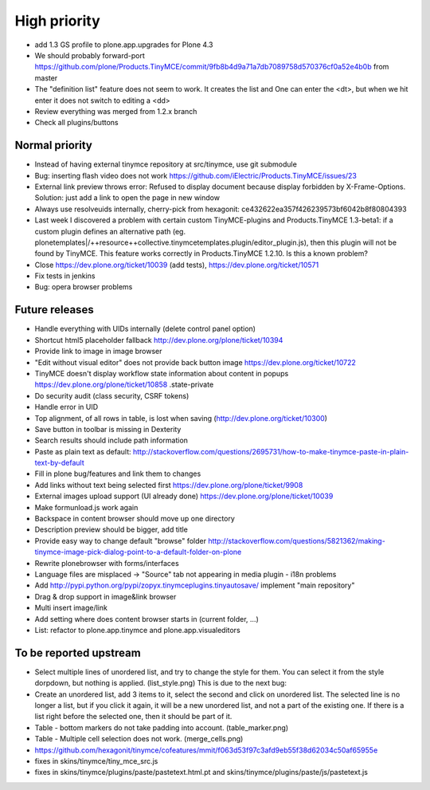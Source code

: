 High priority
=============

* add 1.3 GS profile to plone.app.upgrades for Plone 4.3

* We should probably forward-port
  https://github.com/plone/Products.TinyMCE/commit/9fb8b4d9a71a7db7089758d570376cf0a52e4b0b
  from master

* The "definition list" feature does not seem to work. It creates the list and
  One can enter the <dt>, but when we hit enter it does not switch to editing
  a <dd>

* Review everything was merged from 1.2.x branch

* Check all plugins/buttons

Normal priority
---------------

* Instead of having external tinymce repository at src/tinymce, use git submodule

* Bug: inserting flash video does not work
  https://github.com/iElectric/Products.TinyMCE/issues/23

* External link preview throws error: Refused to display document because
  display forbidden by X-Frame-Options.
  Solution: just add a link to open the page in new window

* Always use resolveuids internally, cherry-pick from
  hexagonit: ce432622ea357f426239573bf6042b8f80804393

* Last week I discovered a problem with certain custom TinyMCE-plugins and
  Products.TinyMCE 1.3-beta1: if a custom plugin defines an alternative path
  (eg. plonetemplates|/++resource++collective.tinymcetemplates.plugin/editor_plugin.js),
  then this plugin will not be found by TinyMCE. This feature works correctly
  in Products.TinyMCE 1.2.10. Is this a known problem?

* Close https://dev.plone.org/ticket/10039 (add tests),
  https://dev.plone.org/ticket/10571

* Fix tests in jenkins


* Bug: opera browser problems


Future releases
---------------

* Handle everything with UIDs internally (delete control panel option)

* Shortcut html5 placeholder fallback http://dev.plone.org/plone/ticket/10394

* Provide link to image in image browser

* "Edit without visual editor" does not provide back button image
  https://dev.plone.org/ticket/10722

* TinyMCE doesn't display workflow state information about content in popups
  https://dev.plone.org/plone/ticket/10858 .state-private

* Do security audit (class security, CSRF tokens)

* Handle error in UID

* Top alignment, of all rows in table, is lost when saving
  (http://dev.plone.org/ticket/10300)

* Save button in toolbar is missing in Dexterity

* Search results should include path information

* Paste as plain text as default:
  http://stackoverflow.com/questions/2695731/how-to-make-tinymce-paste-in-plain-text-by-default

* Fill in plone bug/features and link them to changes

* Add links without text being selected first
  https://dev.plone.org/plone/ticket/9908

* External images upload support (UI already done)
  https://dev.plone.org/plone/ticket/10039

* Make formunload.js work again

* Backspace in content browser should move up one directory

* Description preview should be bigger, add title 

* Provide easy way to change default "browse" folder
  http://stackoverflow.com/questions/5821362/making-tinymce-image-pick-dialog-point-to-a-default-folder-on-plone

* Rewrite plonebrowser with forms/interfaces

* Language files are misplaced -> "Source" tab not appearing in media plugin -
  i18n problems

* Add http://pypi.python.org/pypi/zopyx.tinymceplugins.tinyautosave/ implement
  "main repository"

* Drag & drop support in image&link browser

* Multi insert image/link

* Add setting where does content browser starts in (current folder, ...)

* List: refactor to plone.app.tinymce and plone.app.visualeditors


To be reported upstream
-----------------------

* Select multiple lines of unordered list, and try to change the style for
  them. You can select it from the style dorpdown, but nothing is applied.
  (list_style.png) This is due to the next bug:

* Create an unordered list, add 3 items to it, select the second and click on
  unordered list. The selected line is no longer a list, but if you click it
  again, it will be a new unordered list, and not a part of the existing one.
  If there is a list right before the selected one, then it should be part of
  it.

* Table - bottom markers do not take padding into account. (table_marker.png)

* Table - Multiple cell selection does not work. (merge_cells.png)

* https://github.com/hexagonit/tinymce/cofeatures/mmit/f063d53f97c3afd9eb55f38d62034c50af65955e

* fixes in skins/tinymce/tiny_mce_src.js

* fixes in skins/tinymce/plugins/paste/pastetext.html.pt and
  skins/tinymce/plugins/paste/js/pastetext.js
